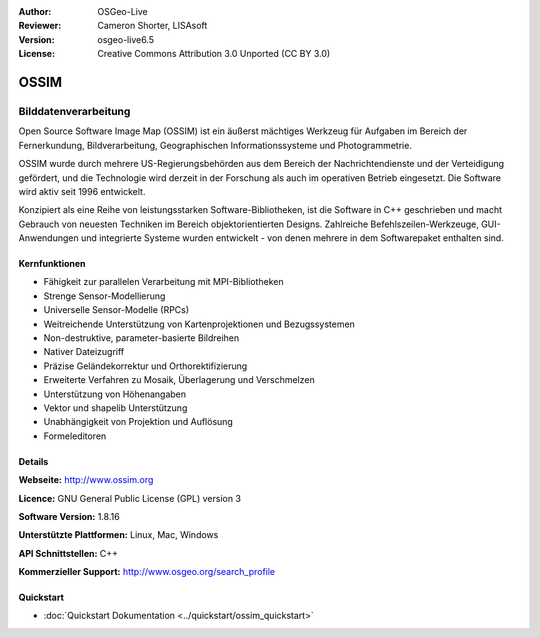 :Author: OSGeo-Live
:Reviewer: Cameron Shorter, LISAsoft
:Version: osgeo-live6.5
:License: Creative Commons Attribution 3.0 Unported (CC BY 3.0)

.. image:: ../../images/project_logos/logo-ossim.png
  :scale: 100 %
  :alt: Projekt Logo
  :align: right
  :target: http://www.ossim.org/

.. image:: ../../images/logos/OSGeo_project.png
  :scale: 100 %
  :alt: OSGeo Project
  :align: right
  :target: http://www.osgeo.org


OSSIM
================================================================================

Bilddatenverarbeitung
~~~~~~~~~~~~~~~~~~~~~~~~~~~~~~~~~~~~~~~~~~~~~~~~~~~~~~~~~~~~~~~~~~~~~~~~~~~~~~~~

Open Source Software Image Map (OSSIM) ist ein äußerst mächtiges Werkzeug 
für Aufgaben im Bereich der Fernerkundung, Bildverarbeitung, Geographischen 
Informationssysteme und Photogrammetrie. 

OSSIM wurde durch mehrere US-Regierungsbehörden aus dem Bereich der Nachrichtendienste 
und der Verteidigung gefördert, und die Technologie wird derzeit in der Forschung 
als auch im operativen Betrieb eingesetzt. Die Software wird aktiv seit 1996 entwickelt.

Konzipiert als eine Reihe von leistungsstarken Software-Bibliotheken, ist die
Software in C++ geschrieben und macht Gebrauch von neuesten Techniken im Bereich 
objektorientierten Designs. 
Zahlreiche Befehlszeilen-Werkzeuge, GUI-Anwendungen und integrierte Systeme 
wurden entwickelt - von denen mehrere in dem Softwarepaket enthalten sind.


Kernfunktionen
--------------------------------------------------------------------------------

.. image:: ../../images/screenshots/800x600/ossim-imagelinker.jpg
  :scale: 70 %
  :alt: Bildschirmfoto
  :align: right

* Fähigkeit zur parallelen Verarbeitung mit MPI-Bibliotheken 
* Strenge Sensor-Modellierung  
* Universelle Sensor-Modelle (RPCs) 
* Weitreichende Unterstützung von Kartenprojektionen und Bezugssystemen 
* Non-destruktive, parameter-basierte Bildreihen 
* Nativer Dateizugriff 
* Präzise Geländekorrektur und Orthorektifizierung 
* Erweiterte Verfahren zu Mosaik, Überlagerung und Verschmelzen 
* Unterstützung von Höhenangaben
* Vektor und shapelib Unterstützung 
* Unabhängigkeit von Projektion und Auflösung 
* Formeleditoren

Details
--------------------------------------------------------------------------------

**Webseite:** http://www.ossim.org

**Licence:** GNU General Public License (GPL) version 3

**Software Version:** 1.8.16

**Unterstützte Plattformen:** Linux, Mac, Windows

**API Schnittstellen:** C++

**Kommerzieller Support:** http://www.osgeo.org/search_profile

Quickstart
--------------------------------------------------------------------------------

* :doc:`Quickstart Dokumentation <../quickstart/ossim_quickstart>`
